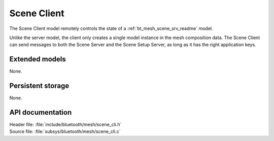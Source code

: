 .. _bt_mesh_scene_cli_readme:

Scene Client
############

The Scene Client model remotely controls the state of a :ref:`bt_mesh_scene_srv_readme` model.

Unlike the server model, the client only creates a single model instance in the mesh composition data.
The Scene Client can send messages to both the Scene Server and the Scene Setup Server, as long as it has the right application keys.

Extended models
===============

None.

Persistent storage
==================

None.

API documentation
=================

| Header file: :file:`include/bluetooth/mesh/scene_cli.h`
| Source file: :file:`subsys/bluetooth/mesh/scene_cli.c`

.. doxygengroup:: bt_mesh_scene_cli
   :project: nrf
   :members:
